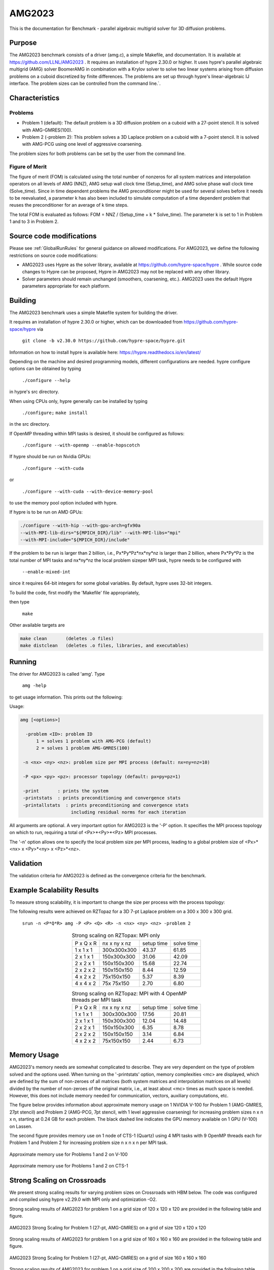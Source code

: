 *******
AMG2023
*******

This is the documentation for Benchmark - parallel algebraic multigrid solver for 3D diffusion problems. 


Purpose
=======

The AMG2023 benchmark consists of a driver (amg.c), a simple Makefile, and documentation. It is available at https://github.com/LLNL/AMG2023 . 
It requires an installation of hypre 2.30.0 or higher. 
It uses hypre's parallel algebraic multigrid (AMG) solver BoomerAMG in combination with a Krylov solver to solve 
two linear systems arising from diffusion problems on a cuboid discretized by finite differences. 
The problems are set up through hypre's linear-algebraic IJ interface. The problem sizes can be controlled from the command line.`. 

Characteristics
===============

Problems
--------

* Problem 1 (default): The default problem is a 3D diffusion problem on a cuboid with a 27-point stencil.  It is solved with AMG-GMRES(100). 

* Problem 2 (-problem 2): This problem solves a 3D Laplace problem on a cuboid with a 7-point stencil.  It is solved with AMG-PCG using one level of aggressive coarsening. 

The problem sizes for both problems can be set by the user from the command line.


Figure of Merit
---------------

The figure of merit (FOM) is calculated using the total number of nonzeros for all system matrices and interpolation operators on all levels of AMG (NNZ), AMG setup wall clock time (Setup_time), and AMG solve phase wall clock time (Solve_time). 
Since in time dependent problems the AMG preconditioner might be used for several solves before it needs to be reevaluated, a parameter k has also been included to simulate computation of a time dependent problem that reuses the preconditioner for an average of k time steps.

The total FOM is evaluated as follows:   FOM = NNZ / (Setup_time + k * Solve_time).
The parameter k is set to 1 in Problem 1 and to 3 in Problem 2.

Source code modifications
==========================

Please see :ref:`GlobalRunRules` for general guidance on allowed modifications. 
For AMG2023, we define the following restrictions on source code modifications:

* AMG2023 uses Hypre as the solver library, available at https://github.com/hypre-space/hypre .  While source code changes to Hypre can be proposed, Hypre in AMG2023 may not be replaced with any other library.

* Solver parameters should remain unchanged (smoothers, coarsening, etc.).  AMG2023 uses the default Hypre parameters appropriate for each platform.

Building
========

The AMG2023 benchmark uses a simple Makefile system for building the driver.

It requires an installation of hypre 2.30.0 or higher, which can be downloaded from https://github.com/hypre-space/hypre via

   ``git clone -b v2.30.0 https://github.com/hypre-space/hypre.git``

Information on how to install hypre is available here: https://hypre.readthedocs.io/en/latest/ 

Depending on the machine and desired programming models, different configurations are needed.
hypre configure options can be obtained by typing

   ``./configure --help``

in hypre's src directory.

When using CPUs only, hypre generally can be installed by typing

   ``./configure;``
   ``make install``

in the src directory.

If OpenMP threading within MPI tasks is desired, it should be configured as follows:

   ``./configure --with-openmp --enable-hopscotch``

If hypre should be run on Nvidia GPUs:

   ``./configure --with-cuda`` 

or 

   ``./configure --with-cuda --with-device-memory-pool``

to use the memory pool option included with hypre.

If hypre is to be run on AMD GPUs:

.. code-block:: bash

   ./configure --with-hip --with-gpu-arch=gfx90a 
   --with-MPI-lib-dirs="${MPICH_DIR}/lib" --with-MPI-libs="mpi" 
   --with-MPI-include="${MPICH_DIR}/include" 
..

If the problem to be run is larger than 2 billion, i.e., Px*Py*Pz*nx*ny*nz is larger than 2 billion, 
where Px*Py*Pz is the total number of MPI tasks and nx*ny*nz the local problem sizeper MPI task, hypre needs to be configured with 

   ``--enable-mixed-int``

since it requires 64-bit integers for some global variables. By default, hypre uses 32-bit integers.

To build the code, first modify the 'Makefile' file appropriately, 

then type

  ``make``

Other available targets are

.. code-block:: bash

  make clean       (deletes .o files)
  make distclean   (deletes .o files, libraries, and executables)
..

Running
=======

The driver for AMG2023 is called 'amg'. Type

   ``amg -help``

to get usage information.  This prints out the following:

Usage: 

.. code-block:: bash

 amg [<options>]
 
   -problem <ID>: problem ID
       1 = solves 1 problem with AMG-PCG (default) 
       2 = solves 1 problem AMG-GMRES(100)

  -n <nx> <ny> <nz>: problem size per MPI process (default: nx=ny=nz=10)

  -P <px> <py> <pz>: processor topology (default: px=py=pz=1)

  -print       : prints the system
  -printstats  : prints preconditioning and convergence stats
  -printallstats  : prints preconditioning and convergence stats
                    including residual norms for each iteration
..

All arguments are optional.  A very important option for AMG2023 is the '-P' option. 
It specifies the MPI process topology on which to run, requiring a total of  <Px>*<Py>*<Pz> MPI processes.  

The '-n' option allows one to specify the local problem size per MPI process, leading to a global problem size of <Px>*<nx> x <Py>*<ny> x <Pz>*<nz>.

Validation
==========

The validation criteria for AMG2023 is defined as the convergence criteria for the benchmark.

Example Scalability Results 
===========================

To measure strong scalability, it is important to change the size per process with the process topology:

The following results were achieved on RZTopaz for a 3D 7-pt Laplace problem on a 300 x 300 x 300 grid.

   ``srun -n <P*Q*R> amg -P <P> <Q> <R> -n <nx> <ny> <nz> -problem 2``

.. table:: Strong scaling on RZTopax: MPI only
   :align: center

   +------------+---------------+------------+------------+
   | P x Q x R  |  nx x ny x nz | setup time | solve time |
   +------------+---------------+------------+------------+
   | 1 x 1 x 1  |  300x300x300  |   43.37    |    61.85   |
   +------------+---------------+------------+------------+
   | 2 x 1 x 1  |  150x300x300  |   31.06    |    42.09   |
   +------------+---------------+------------+------------+
   | 2 x 2 x 1  |  150x150x300  |   15.68    |    22.74   |
   +------------+---------------+------------+------------+
   | 2 x 2 x 2  |  150x150x150  |    8.44    |    12.59   |
   +------------+---------------+------------+------------+
   | 4 x 2 x 2  |    75x150x150 |    5.37    |     8.39   |
   +------------+---------------+------------+------------+
   | 4 x 4 x 2  |    75x 75x150 |    2.70    |     6.80   |
   +------------+---------------+------------+------------+
   

.. table:: Strong scaling on RZTopaz: MPI with 4 OpenMP threads per MPI task
   :align: center

   +------------+---------------+------------+------------+
   | P x Q x R  |  nx x ny x nz | setup time | solve time |
   +------------+---------------+------------+------------+
   | 1 x 1 x 1  |  300x300x300  |   17.56    |    20.81   |
   +------------+---------------+------------+------------+
   | 2 x 1 x 1  |  150x300x300  |   12.04    |    14.48   |
   +------------+---------------+------------+------------+
   | 2 x 2 x 1  |  150x150x300  |    6.35    |     8.78   |
   +------------+---------------+------------+------------+
   | 2 x 2 x 2  |  150x150x150  |    3.14    |     6.84   |
   +------------+---------------+------------+------------+
   | 4 x 2 x 2  |   75x150x150  |    2.44    |     6.73   |
   +------------+---------------+------------+------------+


Memory Usage
============

AMG2023's memory needs are somewhat complicated to describe.  They are very dependent on the type of problem solved and the options used.  When turning on the '-printstats' option, memory complexities <mc> are displayed, which are defined by the sum of non-zeroes of all matrices (both system matrices and interpolation matrices on all levels) divided by the number of non-zeroes of the original matrix, i.e., at least about <mc> times as much space is needed.  However, this does not include memory needed for communication, vectors, auxiliary computations, etc. 

The figure below provides information about approximate memory usage on 1 NVIDIA V-100 for Problem 1 (AMG-GMRES, 27pt stencil) and Problem 2 (AMG-PCG, 7pt stencil, with 1 level aggressive coarsening) for increasing problem sizes n x n x n, starting at 0.24 GB for each problem.
The black dashed line indicates the GPU memory available on 1 GPU (V-100) on Lassen. 

The second figure provides memory use on 1 node of CTS-1 (Quartz) using 4 MPI tasks with 9 OpenMP threads each for Problem 1 and Problem 2 for increasing problem size n x n x n per MPI task. 

.. figure:: plots/mem-J1.png
   :alt: Approximate memory use for Problems 1 and 2 on V-100
   :align: center
   
   Approximate memory use for Problems 1 and 2 on V-100

.. figure:: plots/mem-J2.png
   :alt: Approximate memory use for Problems 1 and 2 on CTS-1
   :align: center
   
   Approximate memory use for Problems 1 and 2 on CTS-1


Strong Scaling on Crossroads
============================

We present strong scaling results for varying problem sizes on Crossroads with HBM below. The code was configured and compiled using hypre v2.29.0 with MPI only and optimization -O2.

Strong scaling results of AMG2023 for problem 1 on a grid size of 120 x 120 x 120 are provided in the following table and figure.

.. csv-table:: AMG2023 Strong Scaling for Problem 1 (27-pt, AMG-GMRES) on a grid of size 120 x 120 x 120
   :file: roci_1_120.csv
   :align: center
   :widths: 10, 10, 10
   :header-rows: 1


.. figure:: roci_1_120.png
   :align: center
   :scale: 50%
   :alt: AMG2023 Strong Scaling for Problem 1 (27-pt, AMG-GMRES) on a grid of size 120 x 120 x 120
   
   AMG2023 Strong Scaling for Problem 1 (27-pt, AMG-GMRES) on a grid of size 120 x 120 x 120


Strong scaling results of AMG2023 for problem 1 on a grid size of 160 x 160 x 160 are provided in the following table and figure.

.. csv-table:: AMG2023 Strong Scaling for Problem 1 (27-pt, AMG-GMRES) on a grid of size 160 x 160 x 160
   :file: roci_1_160.csv
   :align: center
   :widths: 10, 10, 10
   :header-rows: 1
   

.. figure:: roci_1_160.png
   :align: center
   :scale: 50%
   :alt: AMG2023 Strong Scaling for Problem 1 (27-pt, AMG-GMRES) on a grid of size 160 x 160 x 160
   
   AMG2023 Strong Scaling for Problem 1 (27-pt, AMG-GMRES) on a grid of size 160 x 160 x 160
   

Strong scaling results of AMG2023 for problem 1 on a grid size of 200 x 200 x 200 are provided in the following table and figure.

.. csv-table:: AMG2023 Strong Scaling for Problem 1 (27-pt, AMG-GMRES) on a grid of size 200 x 200 x 200
   :file: roci_1_200.csv
   :align: center
   :widths: 10, 10, 10
   :header-rows: 1
   

.. figure:: roci_1_200.png
   :align: center
   :scale: 50%
   :alt: AMG2023 Strong Scaling for Problem 1 (27-pt, AMG-GMRES) on a grid of size 200 x 200 x 200
   
   AMG2023 Strong Scaling for Problem 1 (27-pt, AMG-GMRES) on a grid of size 200 x 200 x 200
   

Strong scaling results of AMG2023 for problem 2 on a grid size of 200 x 200 x 200 are provided in the following table and figure.

.. csv-table:: AMG2023 Strong Scaling for Problem 2 (7-pt, AMG-PCG) on a grid of size 200 x 200 x 200
   :file: roci_2_200.csv
   :align: center
   :widths: 10, 10, 10
   :header-rows: 1
   

.. figure:: roci_2_200.png
   :align: center
   :scale: 50%
   :alt: AMG2023 Strong Scaling for Problem 2 (7-pt, AMG-PCG) on a grid of size 200 x 200 x 200
   
   AMG2023 Strong Scaling for Problem 2 (7-pt, AMG-PCG) on a grid of size 200 x 200 x 200
   

Strong scaling results of AMG2023 for problem 2 on a grid size of 256 x 256 x 256 are provided in the following table and figure.

.. csv-table:: AMG2023 Strong Scaling for Problem 2 (7-pt, AMG-PCG) on a grid of size 256 x 256 x 256
   :file: roci_2_256.csv
   :align: center
   :widths: 10, 10, 10
   :header-rows: 1
   

.. figure:: roci_2_256.png
   :align: center
   :scale: 50%
   :alt: AMG2023 Strong Scaling for Problem 2 (7-pt, AMG-PCG) on a grid of size 256 x 256 x 256
   
   AMG2023 Strong Scaling for Problem 2 (7-pt, AMG-PCG) on a grid of size 256 x 256 x 256
   

Strong scaling results of AMG2023 for problem 2 on a grid size of 320 x 320 x 320 are provided in the following table and figure.

.. csv-table:: AMG2023 Strong Scaling for Problem 2 (7-pt, AMG-PCG) on a grid of size 320 x 320 x 320
   :file: roci_2_320.csv
   :align: center
   :widths: 10, 10, 10
   :header-rows: 1
   

.. figure:: roci_2_320.png
   :align: center
   :scale: 50%
   :alt: AMG2023 Strong Scaling for Problem 2 (7-pt, AMG-PCG) on a grid of size 320 x 320 x 320
   
   AMG2023 Strong Scaling for Problem 2 (7-pt, AMG-PCG) on a grid of size 320 x 320 x 320

Approximate results of the FOM for varying memory usages on Crossroads are provided in the following table and figure. Note that the actual size in GB is only an estimate.

.. csv-table:: Varying memory usage for Problem 1 and 2
   :file: roci_mem.csv
   :align: center
   :widths: 10, 10, 10
   :header-rows: 1
   

.. figure:: roci_mem.png
   :align: center
   :scale: 50%
   :alt: Varying memory usage (estimate) for Problem 1 and 2
   
   Varying memory usage (estimated) for Problem 1 and 2

V-100
=====

We have also performed runs on 1 NVIDIA V-100 GPU increasing the problem size n x n x n.
For these runs hypre 2.29.0 was configured as follows:

``configure --with-cuda``

We increased n by 10 starting with n=50 for Problem 1 and with n=80 for Problem 2 until we ran out of memory. 
Note that Problem 2 uses much less memory, since the original matrix has at most 7 coefficients per row vs 27 for Problem 1. 
In addition, aggressive coarsening is used on the first level, significantly decreasing memory usage at the cost of increased number of iterations.

The FOMs of AMG2023 on V100 for Problem 1 is provided in the following table and figure:

.. csv-table:: AMG2023 FOM on V100 for Problem 1 (27-pt stencil, AMG-GMRES)
   :file: gpu1.csv
   :align: center
   :widths: 10, 10
   :header-rows: 1
   

.. figure:: gpu1.png
   :align: center
   :scale: 50%
   :alt: AMG2023 FOM on V100 for Problem 1 (27-pt stencil, AMG-GMRES)
   
   AMG2023 FOM on V100 for Problem 1 (27-pt stencil, AMG-GMRES)
   

The FOMs of AMG2023 on V100 for Problem 2 is provided in the following table and figure:

.. csv-table:: AMG2023 FOM on V100 for Problem 2 (7-pt stencil, AMG-PCG)
   :file: gpu2.csv
   :align: center
   :widths: 10, 10
   :header-rows: 1
   

.. figure:: gpu2.png
   :align: center
   :scale: 50%
   :alt: AMG2023 FOM on V100 for Problem 2 (7-pt stencil, AMG-PCG)
   
   AMG2023 FOM on V100 for Problem 2 (7-pt stencil, AMG-PCG)

Multi-node scaling on Crossroads
================================

The results of the scaling runs performed on Crossroadsare presented below.
Amg and hypre were built with intel oneapi 2023.1.0 and cray-mpich 8.1.25.
These runs used 32 to 2048 nodes with 108 tasks per node.
Problems 1 and 2 were run with problem sizes per MPI process, `-n`, of 38,38,38 and 60,60,60 respectively to use roughly 15% of available memory while maintaining a cubic grid.
The product of the x,y,z process topology must equal the number of processors.
In this case, x=y=24 for all node counts and z was set to 6, 12, and 18 for 32, 64, and 96 nodes respectively. 
Output files can be found in ``./docs/sphinx/02_amg/scaling/output/``

.. figure:: ./scaling/p1weak.png
   :align: center
   :scale: 50%
   :alt: 

.. figure:: ./scaling/p2weak.png
   :align: center
   :scale: 50%
   :alt: 

.. csv-table:: Multi Node Scaling AMG problem 1 and 2
   :file: ./scaling/weak.csv
   :align: center
   :widths: 10, 10, 10, 10, 10, 10, 10
   :header-rows: 1

Timings were captured using Caliper and are presented below. 
Caliper files can be found in ``./doc/sphinx/02_amg/scaling/plots/Caliper``

.. figure:: ./scaling/plots/prob1-totaltime-line.png
   :align: center
   :scale: 50%
   :alt: AMG P1 time spent (exclusive) in each function/region.


.. figure:: ./scaling/plots/prob1-totaltime-area.png
   :align: center
   :scale: 50%
   :alt: AMG P1 time spent (exclusive) in each function/region (Area plot).

.. figure:: ./scaling/plots/prob1-pct.png
   :align: center
   :scale: 50%
   :alt: Percentage of AMG P1  time spent (exclusive) in each function/region.


.. figure:: ./scaling/plots/prob2-totaltime-line.png
   :align: center
   :scale: 50%
   :alt: AMG P2 time spent (exclusive) in each function/region.


.. figure:: ./scaling/plots/prob2-totaltime-area.png
   :align: center
   :scale: 50%
   :alt: AMG prob2-totaltime-line time spent (exclusive) in each function/region (Area plot).

.. figure:: ./scaling/plots/prob2-pct.png
   :align: center
   :scale: 50%
   :alt: Percentage of AMG P2 time spent (exclusive) in each function/region.



References
==========

All references are available at https://github.com/hypre-space/hypre/wiki/Publications :

Van Emden Henson and Ulrike Meier Yang, "BoomerAMG: A Parallel Algebraic Multigrid Solver and Preconditioner", Appl. Num. Math. 41 (2002), pp. 155-177. 

Hans De Sterck, Ulrike Meier Yang and Jeffrey Heys, "Reducing Complexity in Parallel Algebraic Multigrid Preconditioners", SIAM Journal on Matrix Analysis and Applications 27 (2006), pp. 1019-1039. 

Hans De Sterck, Robert D. Falgout, Josh W. Nolting and Ulrike Meier Yang, "Distance-Two Interpolation for Parallel Algebraic Multigrid", Numerical Linear Algebra with Applications 15 (2008), pp. 115-139. 

Ulrike Meier Yang, "On Long Range Interpolation Operators for Aggressive Coarsening", Numer. Linear Algebra Appl.,  17 (2010), pp. 453-472. 

Allison Baker, Rob Falgout, Tzanio Kolev, and Ulrike Yang, "Multigrid Smoothers for Ultraparallel Computing", SIAM J. Sci. Comput., 33 (2011), pp. 2864-2887. 

Rui Peng Li, Bjorn Sjogreen, Ulrike Yang, "A New Class of AMG Interpolation Methods Based on Matrix-Matrix Multiplications", SIAM Journal on Scientific Computing, 43 (2021), pp. S540-S564, https://doi.org/10.1137/20M134931X 

Rob Falgout, Rui Peng Li, Bjorn Sjogreen, Lu Wang, Ulrike Yang, "Porting hypre to Heterogeneous Computer Architectures: Strategies and Experiences", Parallel Computing, 108, (2021), a. 102840



